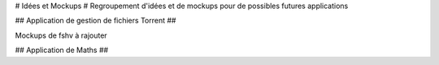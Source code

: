 # Idées et Mockups #
Regroupement d'idées et de mockups pour de possibles futures applications

## Application de gestion de fichiers Torrent ##

Mockups de fshv à rajouter


## Application de Maths ##

